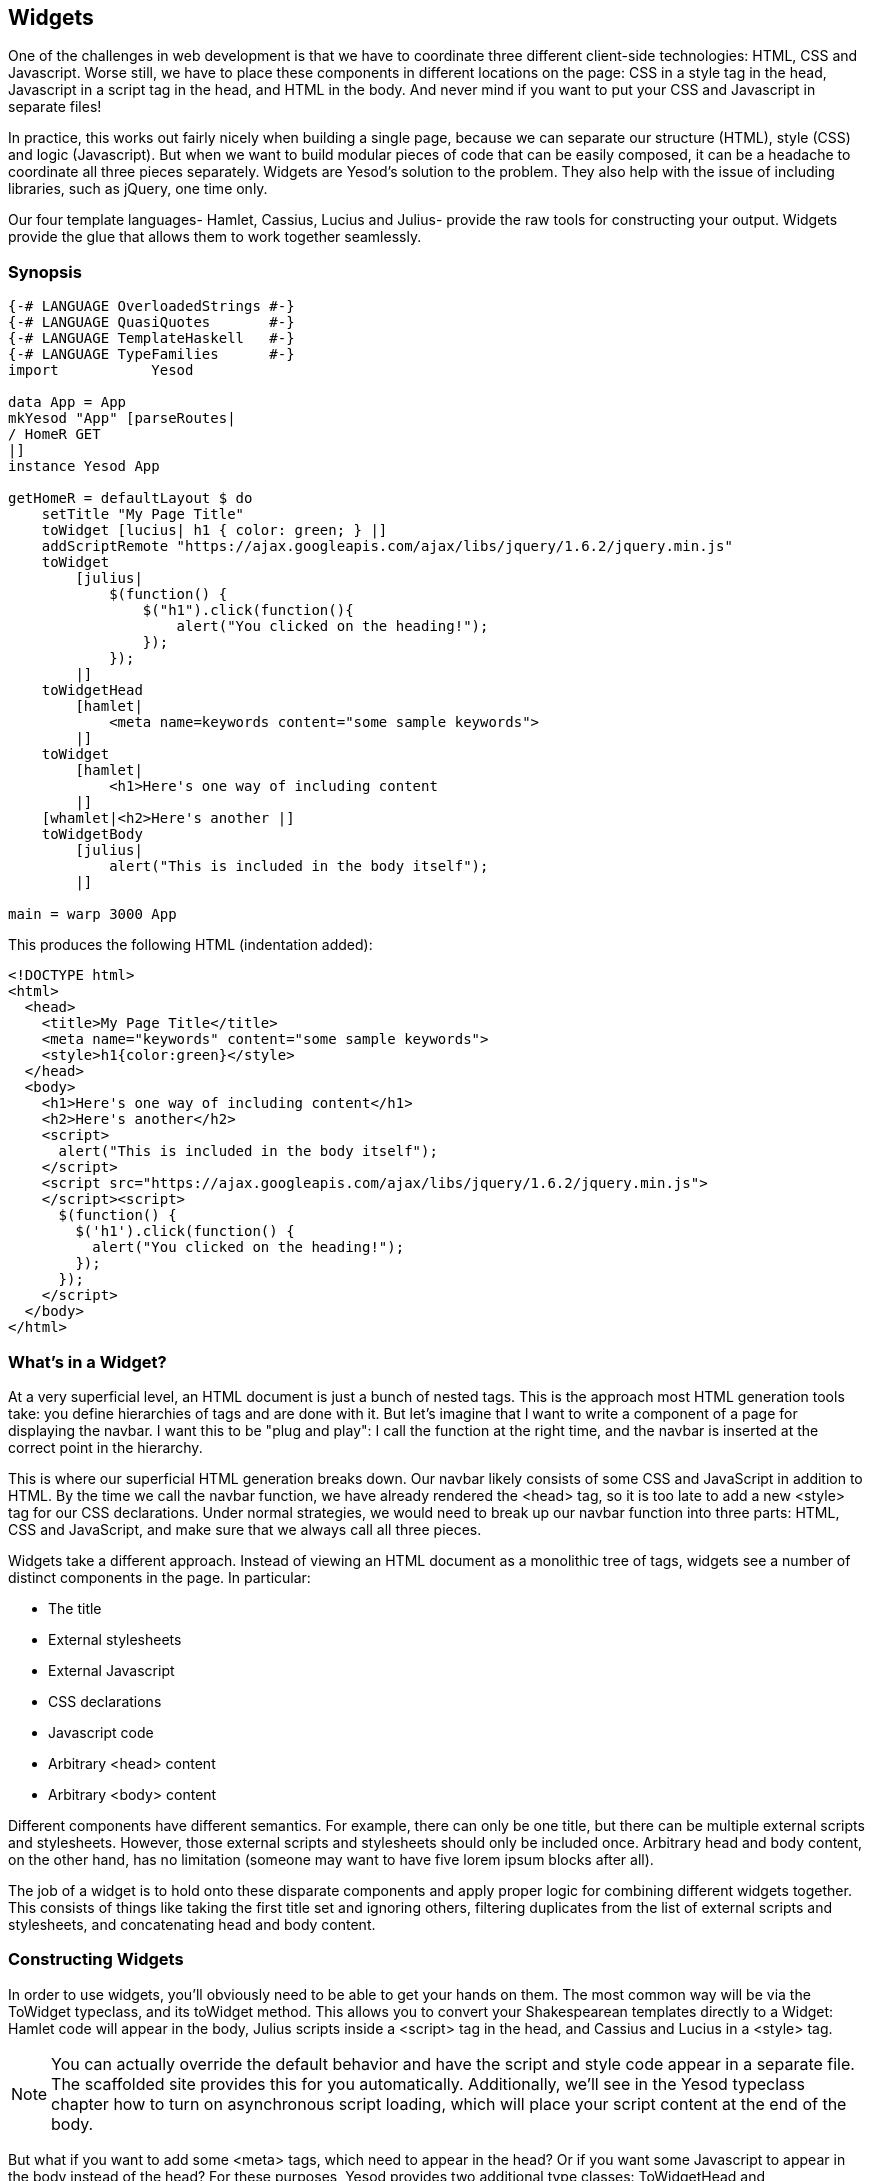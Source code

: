 == Widgets

One of the challenges in web development is that we have to coordinate three
different client-side technologies: HTML, CSS and Javascript. Worse still, we
have to place these components in different locations on the page: CSS in a
style tag in the head, Javascript in a script tag in the head, and HTML in the
body. And never mind if you want to put your CSS and Javascript in separate
files!

In practice, this works out fairly nicely when building a single page, because
we can separate our structure (HTML), style (CSS) and logic (Javascript). But
when we want to build modular pieces of code that can be easily composed, it
can be a headache to coordinate all three pieces separately. Widgets are
Yesod's solution to the problem. They also help with the issue of including
libraries, such as jQuery, one time only.

Our four template languages- Hamlet, Cassius, Lucius and Julius- provide the
raw tools for constructing your output. Widgets provide the glue that allows
them to work together seamlessly.

=== Synopsis

[source, haskell]
----
{-# LANGUAGE OverloadedStrings #-}
{-# LANGUAGE QuasiQuotes       #-}
{-# LANGUAGE TemplateHaskell   #-}
{-# LANGUAGE TypeFamilies      #-}
import           Yesod

data App = App
mkYesod "App" [parseRoutes|
/ HomeR GET
|]
instance Yesod App

getHomeR = defaultLayout $ do
    setTitle "My Page Title"
    toWidget [lucius| h1 { color: green; } |]
    addScriptRemote "https://ajax.googleapis.com/ajax/libs/jquery/1.6.2/jquery.min.js"
    toWidget
        [julius|
            $(function() {
                $("h1").click(function(){
                    alert("You clicked on the heading!");
                });
            });
        |]
    toWidgetHead
        [hamlet|
            <meta name=keywords content="some sample keywords">
        |]
    toWidget
        [hamlet|
            <h1>Here's one way of including content
        |]
    [whamlet|<h2>Here's another |]
    toWidgetBody
        [julius|
            alert("This is included in the body itself");
        |]

main = warp 3000 App
----

This produces the following HTML (indentation added):

[source, html]
----
<!DOCTYPE html>
<html>
  <head>
    <title>My Page Title</title>
    <meta name="keywords" content="some sample keywords">
    <style>h1{color:green}</style>
  </head>
  <body>
    <h1>Here's one way of including content</h1>
    <h2>Here's another</h2>
    <script>
      alert("This is included in the body itself");
    </script>
    <script src="https://ajax.googleapis.com/ajax/libs/jquery/1.6.2/jquery.min.js">
    </script><script>
      $(function() {
        $('h1').click(function() {
          alert("You clicked on the heading!");
        });
      });
    </script>
  </body>
</html>
----



=== What's in a Widget?

At a very superficial level, an HTML document is just a bunch of nested tags.
This is the approach most HTML generation tools take: you define hierarchies of
tags and are done with it. But let's imagine that I want to write a component
of a page for displaying the navbar. I want this to be "plug and play": I call
the function at the right time, and the navbar is inserted at the correct point
in the hierarchy.

This is where our superficial HTML generation breaks down. Our navbar likely
consists of some CSS and JavaScript in addition to HTML. By the time we call
the navbar function, we have already rendered the +<head>+ tag, so it is too
late to add a new +<style>+ tag for our CSS declarations. Under normal
strategies, we would need to break up our navbar function into three parts:
HTML, CSS and JavaScript, and make sure that we always call all three pieces.

Widgets take a different approach. Instead of viewing an HTML document as a
monolithic tree of tags, widgets see a number of distinct components in the
page. In particular:

* The title
* External stylesheets
* External Javascript
* CSS declarations
* Javascript code
* Arbitrary +<head>+ content
* Arbitrary +<body>+ content

Different components have different semantics. For example, there can only be
one title, but there can be multiple external scripts and stylesheets. However,
those external scripts and stylesheets should only be included once. Arbitrary
head and body content, on the other hand, has no limitation (someone may want
to have five lorem ipsum blocks after all).

The job of a widget is to hold onto these disparate components and apply proper
logic for combining different widgets together. This consists of things like
taking the first title set and ignoring others, filtering duplicates from the
list of external scripts and stylesheets, and concatenating head and body
content.

=== Constructing Widgets

In order to use widgets, you'll obviously need to be able to get your hands on
them. The most common way will be via the +ToWidget+ typeclass, and its
+toWidget+ method. This allows you to convert your Shakespearean templates
directly to a +Widget+: Hamlet code will appear in the body, Julius scripts
inside a +<script>+ tag in the head, and Cassius and Lucius in a
+<style>+ tag.


NOTE: You can actually override the default behavior and have the script and
style code appear in a separate file. The scaffolded site provides this for you
automatically. Additionally, we'll see in the Yesod typeclass chapter how to
turn on asynchronous script loading, which will place your script content at
the end of the body.

But what if you want to add some +<meta>+ tags, which need to appear in
the head? Or if you want some Javascript to appear in the body instead of the
head? For these purposes, Yesod provides two additional type classes:
+ToWidgetHead+ and +ToWidgetBody+. These work exactly as they seem they should.

In addition, there are a number of other functions for creating specific kinds
of Widgets:

setTitle:: Turns some HTML into the page title.

addCassiusMedia, addLuciusMedia:: Works the same as toWidget, but takes an
additional parameter to indicate what kind of media this applies to. Useful for
creating print stylesheets, for instance.

addStylesheet:: Adds a reference, via a +<link>+ tag, to an external
stylesheet. Takes a type-safe URL.

addStylesheetRemote:: Same as +addStylesheet+, but takes a normal URL. Useful
for referring to files hosted on a CDN, like Google's jQuery UI CSS files.

addScript:: Adds a reference, via a +<script>+ tag, to an external script.
Takes a type-safe URL.

addScriptRemote:: Same as +addScript+, but takes a normal URL. Useful for
referring to files hosted on a CDN, like Google's jQuery.

=== Combining Widgets

The whole idea of widgets is to increase composability. You can take these
individual pieces of HTML, CSS and Javascript, combine them together into
something more complicated, and then combine these larger entities into
complete pages. This all works naturally through the +Monad+ instance of
+Widget+, meaning you can use do-notation to compose pieces together.

[source, haskell]
-----------------
myWidget1 = do
    toWidget [hamlet|<h1>My Title|]
    toWidget [lucius|h1 { color: green } |]

myWidget2 = do
    setTitle "My Page Title"
    addScriptRemote "http://www.example.com/script.js"

myWidget = do
    myWidget1
    myWidget2

-- or, if you want
myWidget' = myWidget1 >> myWidget2
-----------------

NOTE: If you're so inclined, there's also a +Monoid+ instance of +Widget+,
meaning you can use +mconcat+ or a +Writer+ monad to build things up. In my
experience, it's easiest and most natural to just use do-notation.

=== Generate IDs

If we're really going for true code reuse here, we're eventually going to run
into name conflicts. Let's say that there are two helper libraries that both
use the class name ``foo'' to affect styling. We want to avoid such a
possibility. Therefore, we have the +newIdent+ function. This function
automatically generates a word that is unique for this handler.

[source, haskell]
-----------------
getRootR = defaultLayout $ do
    headerClass <- newIdent
    toWidget [hamlet|<h1 .#{headerClass}>My Header|]
    toWidget [lucius| .#{headerClass} { color: green; } |]
-----------------

=== whamlet

Let's say you've got a fairly standard Hamlet template, that embeds another
Hamlet template to represent the footer:

[source, haskell]
----
page =
    [hamlet|
        <p>This is my page. I hope you enjoyed it.
        ^{footer}
    |]

footer =
    [hamlet|
        <footer>
            <p>That's all folks!
    |]
----

That works fine if the footer is plain old HTML, but what if we want to add
some style? Well, we can easily spice up the footer by turning it into a
Widget:

[source, haskell]
----
footer = do
    toWidget
        [lucius|
            footer {
                font-weight: bold;
                text-align: center
            }
        |]
    toWidget
        [hamlet|
            <footer>
                <p>That's all folks!
        |]
----

But now we've got a problem: a Hamlet template can only embed another Hamlet
template; it knows nothing about a Widget. This is where +whamlet+ comes in. It
takes exactly the same syntax as normal Hamlet, and variable (#{...}) and URL
(@{...}) interpolation are unchanged. But embedding (+^{...}+) takes a +Widget+,
and the final result is a +Widget+. To use it, we can just do:


[source, haskell]
----
page =
    [whamlet|
        <p>This is my page. I hope you enjoyed it.
        ^{footer}
    |]
----

There is also +whamletFile+, if you would prefer to keep your template in a
separate file.


NOTE: The scaffolded site has an even more convenient function, +widgetFile+,
which will also include your Lucius, Cassius, and Julius files automatically.
We'll cover that in the scaffolding chapter.

==== Types

You may have noticed that I've been avoiding type signatures so far. The simple
answer is that each widget is a value of type +Widget+. But if you look through
the Yesod libraries, you'll find no definition of the +Widget+ type. What
gives?

Yesod defines a very similar type: +data WidgetT site m a+. This data type is a
*monad transformer*. The last two arguments are the underlying monad and the
monadic value, respectively. The site parameter is the individual foundation
type for your individual application. Since this type varies for each and every
site, it's impossible for the libraries to define a single +Widget+ datatype
which would work for every application.

Instead, the +mkYesod+ Template Haskell function generates this type synonym
for you. Assuming your foundation data type is called +MyApp+, your +Widget+
synonym is defined as:

[source, haskell]
--------
type Widget = WidgetT MyApp IO ()
--------

We set the monadic value to be +()+, since a widget's value will ultimately be
thrown away. +IO+ is the standard base monad, and will be used in almost all
cases. The only exception is when writing a *subsite*. Subsites are a more
advanced topic, and will be covered later in their own chapter.

Once we know about our +Widget+ type synonym, it's easy to add signatures to
our previous code samples:

[source, haskell]
----
footer :: Widget
footer = do
    toWidget
        [lucius|
            footer {
                font-weight: bold;
                text-align: center
            }
        |]
    toWidget
        [hamlet|
            <footer>
                <p>That's all folks!
        |]

page :: Widget
page =
    [whamlet|
        <p>This is my page. I hope you enjoyed it.
        ^{footer}
    |]
----

When we start digging into handler functions some more, we'll encounter a
similar situation with the +HandlerT+ and +Handler+ types.

=== Using Widgets

It's all well and good that we have these beautiful Widget datatypes, but how
exactly do we turn them into something the user can interact with? The most
commonly used function is +defaultLayout+, which essentially has the type
signature +Widget -> Handler Html+.

+defaultLayout+ is actually a typeclass method, which can be overridden for
each application. This is how Yesod apps are themed. So we're still left with
the question: when we're inside +defaultLayout+, how do we unwrap a +Widget+?
The answer is +widgetToPageContent+. Let's look at some (simplified) types:

[source, haskell]
----
widgetToPageContent :: Widget -> Handler (PageContent url)
data PageContent url = PageContent
    { pageTitle :: Html
    , pageHead :: HtmlUrl url
    , pageBody :: HtmlUrl url
    }
----

This is getting closer to what we need. We now have direct access to the HTML
making up the head and body, as well as the title. At this point, we can use
Hamlet to combine them all together into a single document, along with our site
layout, and we use +giveUrlRenderer+ to convert that Hamlet result into actual
HTML that's ready to be shown to the user. The next figure demonstrates this
process.

[source, haskell]
----
{-# LANGUAGE OverloadedStrings #-}
{-# LANGUAGE QuasiQuotes       #-}
{-# LANGUAGE TemplateHaskell   #-}
{-# LANGUAGE TypeFamilies      #-}
import           Yesod

data App = App
mkYesod "App" [parseRoutes|
/ HomeR GET
|]

myLayout :: Widget -> Handler Html
myLayout widget = do
    pc <- widgetToPageContent widget
    giveUrlRenderer
        [hamlet|
            $doctype 5
            <html>
                <head>
                    <title>#{pageTitle pc}
                    <meta charset=utf-8>
                    <style>body { font-family: verdana }
                    ^{pageHead pc}
                <body>
                    <article>
                        ^{pageBody pc}
        |]

instance Yesod App where
    defaultLayout = myLayout

getHomeR :: Handler Html
getHomeR = defaultLayout
    [whamlet|
        <p>Hello World!
    |]

main :: IO ()
main = warp 3000 App
----

This is all well and good, but there's one thing that bothers me: that +style+
tag. There are a few problems with it:

* Unlike Lucius or Cassius, it doesn't get compile-time checked for
  correctness.
* Granted that the current example is very simple, but in something more
  complicated we could get into character escaping issues.
* We'll now have two style tags instead of one: the one produced by +myLayout+,
  and the one generated in the +pageHead+ based on the styles set in the
  widget.

We have one more trick in our bag to address this: we apply some last-minute
adjustments to the widget itself before calling +widgetToPageContent+. It's
actually very easy to do: we just use do-notation again.

[source, haskell]
----
{-# LANGUAGE OverloadedStrings #-}
{-# LANGUAGE QuasiQuotes       #-}
{-# LANGUAGE TemplateHaskell   #-}
{-# LANGUAGE TypeFamilies      #-}
import           Yesod

data App = App
mkYesod "App" [parseRoutes|
/ HomeR GET
|]

myLayout :: Widget -> Handler Html
myLayout widget = do
    pc <- widgetToPageContent $ do
        widget
        toWidget [lucius| body { font-family: verdana } |]
    giveUrlRenderer
        [hamlet|
            $doctype 5
            <html>
                <head>
                    <title>#{pageTitle pc}
                    <meta charset=utf-8>
                    ^{pageHead pc}
                <body>
                    <article>
                        ^{pageBody pc}
        |]

instance Yesod App where
    defaultLayout = myLayout

getHomeR :: Handler Html
getHomeR = defaultLayout
    [whamlet|
        <p>Hello World!
    |]

main :: IO ()
main = warp 3000 App
----

=== Using handler functions

We haven't covered too much of the handler functionality yet, but once we do,
the question arises: how do we use those functions in a widget? For example,
what if your widget needs to look up a query string parameter using
+lookupGetParam+?

The first answer is the function +handlerToWidget+, which can convert a
+Handler+ action into a +Widget+ answer. However, in many cases, this won't be
necessary. Consider the type signature of +lookupGetParam+:

[source, haskell]
----
lookupGetParam :: MonadHandler m => Text -> m (Maybe Text)
----

This function will live in *any* instance of +MonadHandler+. And conveniently,
+Widget+ is also a +MonadHandler+ instance. This means that most code can be
run in either +Handler+ or +Widget+. And if you need to explicitly convert from
+Handler+ to +Widget+, you can always use +handlerToWidget+.

NOTE: This is a significant departure from how Yesod worked in versions 1.1 and
earlier. Previously, there was no +MonadHandler+ typeclass, and all functions
needed to be explicitly converted using +lift+, not +handlerToWidget+. The new
system is not only easier to use, but also avoids any strange monad transformer
tricks which were previously employed.

=== Summary

The basic building block of each page is a widget. Individual snippets of HTML,
CSS, and Javascript can be turned into widgets via the polymorphic +toWidget+
function. Using do-notation, you can combine these individual widgets into
larger widgets, eventually containing all the content of your page.

Unwrapping these widgets is usually performed within the defaultLayout
function, which can be used to apply a unified look-and-feel to all your pages.
